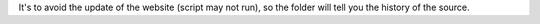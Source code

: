 It's to avoid the update of the website (script may not run), so the folder will tell you the history of the source.